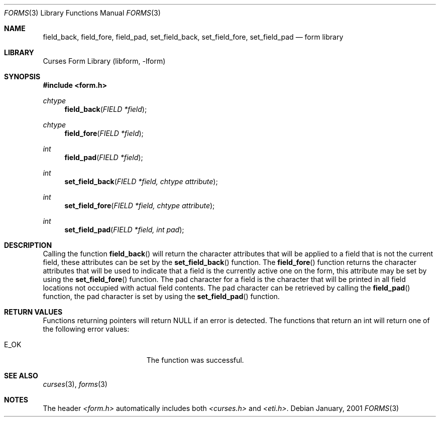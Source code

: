 .\"	$NetBSD: form_field_attributes.3,v 1.2 2002/01/15 02:50:16 wiz Exp $
.\"
.\" Copyright (c) 2001
.\"	Brett Lymn - blymn@baea.com.au, brett_lymn@yahoo.com.au
.\"
.\" This code is donated to The NetBSD Foundation by the author.
.\"
.\" Redistribution and use in source and binary forms, with or without
.\" modification, are permitted provided that the following conditions
.\" are met:
.\" 1. Redistributions of source code must retain the above copyright
.\"    notice, this list of conditions and the following disclaimer.
.\" 2. Redistributions in binary form must reproduce the above copyright
.\"    notice, this list of conditions and the following disclaimer in the
.\"    documentation and/or other materials provided with the distribution.
.\" 3. The name of the Author may not be used to endorse or promote
.\"    products derived from this software without specific prior written
.\"    permission.
.\"
.\" THIS SOFTWARE IS PROVIDED BY THE AUTHOR ``AS IS'' AND
.\" ANY EXPRESS OR IMPLIED WARRANTIES, INCLUDING, BUT NOT LIMITED TO, THE
.\" IMPLIED WARRANTIES OF MERCHANTABILITY AND FITNESS FOR A PARTICULAR PURPOSE
.\" ARE DISCLAIMED.  IN NO EVENT SHALL THE AUTHOR BE LIABLE
.\" FOR ANY DIRECT, INDIRECT, INCIDENTAL, SPECIAL, EXEMPLARY, OR CONSEQUENTIAL
.\" DAMAGES (INCLUDING, BUT NOT LIMITED TO, PROCUREMENT OF SUBSTITUTE GOODS
.\" OR SERVICES; LOSS OF USE, DATA, OR PROFITS; OR BUSINESS INTERRUPTION)
.\" HOWEVER CAUSED AND ON ANY THEORY OF LIABILITY, WHETHER IN CONTRACT, STRICT
.\" LIABILITY, OR TORT (INCLUDING NEGLIGENCE OR OTHERWISE) ARISING IN ANY WAY
.\" OUT OF THE USE OF THIS SOFTWARE, EVEN IF ADVISED OF THE POSSIBILITY OF
.\" SUCH DAMAGE.
.\"
.Dd January, 2001
.Dt FORMS 3
.Os
.Sh NAME
.Nm field_back ,
.Nm field_fore ,
.Nm field_pad ,
.Nm set_field_back ,
.Nm set_field_fore ,
.Nm set_field_pad
.Nd form library
.Sh LIBRARY
.Lb libform
.Sh SYNOPSIS
.Fd #include <form.h>
.Ft chtype
.Fn field_back "FIELD *field"
.Ft chtype
.Fn field_fore "FIELD *field"
.Ft int
.Fn field_pad "FIELD *field"
.Ft int
.Fn set_field_back "FIELD *field, chtype attribute"
.Ft int
.Fn set_field_fore "FIELD *field, chtype attribute"
.Ft int
.Fn set_field_pad "FIELD *field, int pad"
.Sh DESCRIPTION
Calling the function
.Fn field_back
will return the character attributes that will be applied to a field
that is not the current field, these attributes can be set by the
.Fn set_field_back
function.  The
.Fn field_fore
function returns the character attributes that will be used to
indicate that a field is the currently active one on the form, this
attribute may be set by using the
.Fn set_field_fore
function.  The
pad character for a field is the character that will be printed in all
field locations not occupied with actual field contents.  The pad
character can be retrieved by calling the
.Fn field_pad
function, the pad character is set by using the
.Fn set_field_pad
function.
.Sh RETURN VALUES
Functions returning pointers will return NULL if an error is detected.
The functions that return an int will return one of the following error
values:
.Pp
.Bl -tag -width E_UNKNOWN_COMMAND -compact
.It Er E_OK
The function was successful.
.El
.Sh SEE ALSO
.Xr curses 3 ,
.Xr forms 3
.Sh NOTES
The header
.Pa <form.h>
automatically includes both
.Pa <curses.h>
and
.Pa <eti.h> .
